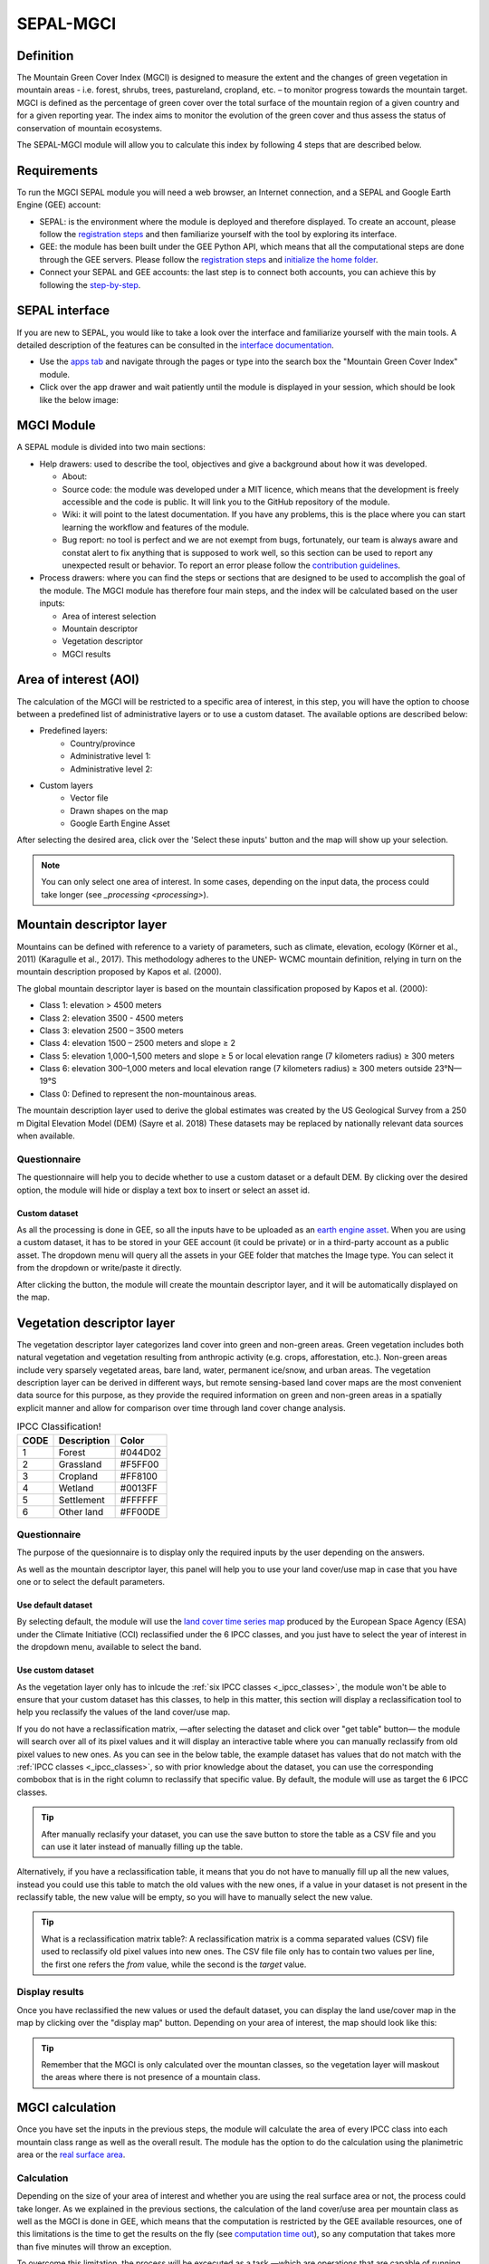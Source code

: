 SEPAL-MGCI
==========

Definition 
----------

The Mountain Green Cover Index (MGCI) is designed to measure the extent and the changes of green vegetation in mountain areas - i.e. forest, shrubs, trees, pastureland, cropland, etc. – to monitor progress towards the mountain target. MGCI is defined as the percentage of green cover over the total surface of the mountain region of a given country and for a given reporting year. The index aims to monitor the evolution of the green cover and thus assess the status of conservation of mountain ecosystems.

The SEPAL-MGCI module will allow you to calculate this index by following 4 steps that are described below. 

    
Requirements
------------

To run the MGCI SEPAL module you will need a web browser, an Internet connection, and a SEPAL and Google Earth Engine (GEE) account:

- SEPAL: is the environment where the module is deployed and therefore displayed. To create an account, please follow the `registration steps <https://docs.sepal.io/en/latest/setup/register.html#sign-up-to-sepal>`_ and then familiarize yourself with the tool by exploring its interface.
- GEE: the module has been built under the GEE Python API, which means that all the computational steps are done through the GEE servers. Please follow the `registration steps <https://docs.sepal.io/en/latest/setup/gee.html#create-a-gee-account>`_ and `initialize the home folder <https://docs.sepal.io/en/latest/setup/gee.html#initialize-the-home-folder>`_.
- Connect your SEPAL and GEE accounts: the last step is to connect both accounts, you can achieve this by following the `step-by-step <https://docs.sepal.io/en/latest/setup/gee.html#connection-between-gee-and-sepal>`_.

SEPAL interface
---------------

If you are new to SEPAL, you would like to take a look over the interface and familiarize yourself with the main tools. A detailed description of the features can be consulted in the `interface documentation <https://docs.sepal.io/en/latest/setup/presentation.html#sepal-interface>`_. 

- Use the `apps tab <https://docs.sepal.io/en/latest/setup/presentation.html#apps-tab>`_ and navigate through the pages or type into the search box the "Mountain Green Cover Index" module. 

- Click over the app drawer and wait patiently until the module is displayed in your session, which should be look like the below image:


MGCI Module
-----------

A SEPAL module is divided into two main sections:

- Help drawers: used to describe the tool, objectives and give a background about how it was developed.
    
  - About: 
  - Source code: the module was developed under a MIT licence, which means that the development is freely accessible and the code is public. It will link you to the GitHub repository of the module.
  - Wiki: it will point to the latest documentation. If you have any problems, this is the place where you can start learning the workflow and features of the module.
  - Bug report: no tool is perfect and we are not exempt from bugs, fortunately, our team is always aware and constat alert to fix anything that is supposed to work well, so this section can be used to report any unexpected result or behavior. To report an error please follow the `contribution guidelines <https://github.com/dfguerrerom/sepal_mgci/blob/master/CONTRIBUTE.md>`_.
  
- Process drawers: where you can find the steps or sections that are designed to be used to accomplish the goal of the module. The MGCI module has therefore four main steps, and the index will be calculated based on the user inputs:

  - Area of interest selection
  - Mountain descriptor
  - Vegetation descriptor
  - MGCI results


Area of interest (AOI)
----------------------
The calculation of the MGCI will be restricted to a specific area of interest, in this step, you will have the option to choose between a predefined list of administrative layers or to use a custom dataset. The available options are described below:
 
- Predefined layers: 
   - Country/province
   - Administrative level 1:
   - Administrative level 2:
- Custom layers
   - Vector file
   - Drawn shapes on the map
   - Google Earth Engine Asset
   
After selecting the desired area, click over the 'Select these inputs' button and the map will show up your selection.

.. note:: 

    You can only select one area of interest. In some cases, depending on the input data, the process could take longer (see `_processing <processing>`).

.. image:: https://raw.githubusercontent.com/dfguerrerom/sepal_mgci/master/doc/img/1_aoi_selection.PNG
   :align: center

Mountain descriptor layer 
-------------------------

Mountains can be defined with reference to a variety of parameters, such as climate, elevation, ecology (Körner et al., 2011) (Karagulle et al., 2017). This methodology adheres to the UNEP- WCMC mountain definition, relying in turn on the mountain description proposed by Kapos et al. (2000).
   
The global mountain descriptor layer is based on the mountain classification proposed by Kapos et al. (2000):

- Class 1: elevation > 4500 meters
- Class 2: elevation 3500 - 4500 meters
- Class 3: elevation 2500 – 3500 meters
- Class 4: elevation 1500 – 2500 meters and slope ≥ 2
- Class 5: elevation 1,000–1,500 meters and slope ≥ 5 or local elevation range (7 kilometers radius) ≥ 300 meters
- Class 6: elevation 300–1,000 meters and local elevation range (7 kilometers radius) ≥ 300 meters outside 23°N—19°S
- Class 0: Defined to represent the non-mountainous areas.

The mountain description layer used to derive the global estimates was created by the US Geological Survey from a 250 m Digital Elevation Model (DEM) (Sayre et al. 2018)
These datasets may be replaced by nationally relevant data sources when available.

Questionnaire
^^^^^^^^^^^^^

The questionnaire will help you to decide whether to use a custom dataset or a default DEM. By clicking over the desired option, the module will hide or display a text box to insert or select an asset id.

.. image:: https://raw.githubusercontent.com/dfguerrerom/sepal_mgci/master/doc/img/2_questionaire.PNG
   :align: center

Custom dataset
::::::::::::::

As all the processing is done in GEE, so all the inputs have to be uploaded as an `earth engine asset <https://developers.google.com/earth-engine/guides/asset_manager>`_. When you are using a custom dataset, it has to be stored in your GEE account (it could be private) or in a third-party account as a public asset. The dropdown menu will query all the assets in your GEE folder that matches the Image type. You can select it from the dropdown or write/paste it directly.

After clicking the button, the module will create the mountain descriptor layer, and it will be automatically displayed on the map.

.. image:: https://raw.githubusercontent.com/dfguerrerom/sepal_mgci/master/doc/img/2_mountain_descriptor.PNG
   :align: center

Vegetation descriptor layer
---------------------------

The vegetation descriptor layer categorizes land cover into green and non-green areas. Green vegetation includes both natural vegetation and vegetation resulting from anthropic activity (e.g. crops, afforestation, etc.). Non-green areas include very sparsely vegetated areas, bare land, water, permanent ice/snow, and urban areas. The vegetation description layer can be derived in different ways, but remote sensing-based land cover maps are the most convenient data source for this purpose, as they provide the required information on green and non-green areas in a spatially explicit manner and allow for comparison over time through land cover change analysis.


.. _ipcc_classes:
.. csv-table:: IPCC Classification!
   :header: "CODE", "Description", "Color"
   :widths: auto

   "1","Forest","#044D02"
   "2","Grassland","#F5FF00"
   "3","Cropland","#FF8100"
   "4","Wetland","#0013FF"
   "5","Settlement","#FFFFFF"
   "6","Other land","#FF00DE"
   

Questionnaire
^^^^^^^^^^^^^

The purpose of the quesionnaire is to display only the required inputs by the user depending on the answers.

As well as the mountain descriptor layer, this panel will help you to use your land cover/use map in case that you have one or to select the default parameters.


.. image:: https://raw.githubusercontent.com/dfguerrerom/sepal_mgci/master/doc/img/3_questionnaire.PNG


Use default dataset
:::::::::::::::::::

By selecting default, the module will use the `land cover time series map <http://maps.elie.ucl.ac.be/CCI/viewer/index.php>`_ produced by the European Space Agency (ESA) under the Climate Initiative (CCI) reclassified under the 6 IPCC classes, and you just have to select the year of interest in the dropdown menu, available to select the band.

.. image:: https://raw.githubusercontent.com/dfguerrerom/sepal_mgci/master/doc/img/3_default.PNG


Use custom dataset
::::::::::::::::::

As the vegetation layer only has to inlcude the :ref:`six IPCC classes <_ipcc_classes>`, the module won't be able to ensure that your custom dataset has this classes, to help in this matter, this section will display a reclassification tool to help you reclassify the values of the land cover/use map.


If you do not have a reclassification matrix, —after selecting the dataset and click over "get table" button— the module will search over all of its pixel values and it will display an interactive table where you can manually reclassify from old pixel values to new ones. As you can see in the below table, the example dataset has values that do not match with the :ref:`IPCC classes <_ipcc_classes>`, so with prior knowledge about the dataset, you can use the corresponding combobox that is in the right column to reclassify that specific value. By default, the module will use as target the 6 IPCC classes.


.. tip:: After manually reclasify your dataset, you can use the save button to store the table as a CSV file and you can use it later instead of manually filling up the table.

Alternatively, if you have a reclassification table, it means that you do not have to manually fill up all the new values, instead you could use this table to match the old values with the new ones, if a value in your dataset is not present in the reclassify table, the new value will be empty, so you will have to manually select the new value.

.. tip:: What is a reclassification matrix table?:
    A reclassification matrix is a comma separated values (CSV) file used to reclassify old pixel values into new ones. The CSV file file only has to contain two values per line, the first one refers the `from` value, while the second is the `target` value.

Display results
^^^^^^^^^^^^^^^

Once you have reclassified the new values or used the default dataset, you can display the land use/cover map in the map by clicking over the "display map" button. Depending on your area of interest, the map should look like this:


.. tip:: Remember that the MGCI is only calculated over the mountan classes, so the vegetation layer will maskout the areas where there is not presence of a mountain class.


MGCI calculation
----------------

Once you have set the inputs in the previous steps, the module will calculate the area of every IPCC class into each mountain class range as well as the overall result. The module has the option to do the calculation using the planimetric area or the `real surface area <https://www.fs.fed.us/rm/pubs_other/rmrs_2004_jenness_j001.pdf>`_. 


Calculation
^^^^^^^^^^^

Depending on the size of your area of interest and whether you are using the real surface area or not, the process could take longer. As we explained in the previous sections, the calculation of the land cover/use area per mountain class as well as the MGCI is done in GEE, which means that the computation is restricted by the GEE available resources, one of this limitations is the time to get the results on the fly (see `computation time out <https://developers.google.com/earth-engine/guides/debugging#timed-out>`_), so any computation that takes more than five minutes will throw an exception.

To overcome this limitation, the process will be excecuted as a task —which are operations that are capable of running much longer than the standard timeout (see `gee tasks <https://developers.google.com/earth-engine/guides/playground#tasks-tab>`_ )—. If the computation is created as a task, you will see a similar message as the shown below and to get the results, please see the :ref:`calculation from task<_calculation_from_task>` section, otherwise, the result will be displayed on the dashboard (see :ref:`dashboard <_display>`).

.. image:: https://raw.githubusercontent.com/dfguerrerom/sepal_mgci/master/doc/img/4_computation_timeout.PNG


.. _calculation_from_task:
Calculation from task
^^^^^^^^^^^^^^^^^^^^^



.. _display:
Display dashboard
^^^^^^^^^^^^^^^^^

Export results
^^^^^^^^^^^^^^






..:warning: The module will only display the IPCC classes. The user has to reclassify the values from 1 to 6, otherwise, the module will nest those classes into the "other lands" class (6). 

.. image:: https://raw.githubusercontent.com/dfguerrerom/sepal_mgci/master/doc/img/4_dashboard_options.PNG
   :align: center
   
.. image:: https://raw.githubusercontent.com/dfguerrerom/sepal_mgci/master/doc/img/4_dashboard_results.PNG
   :align: center
